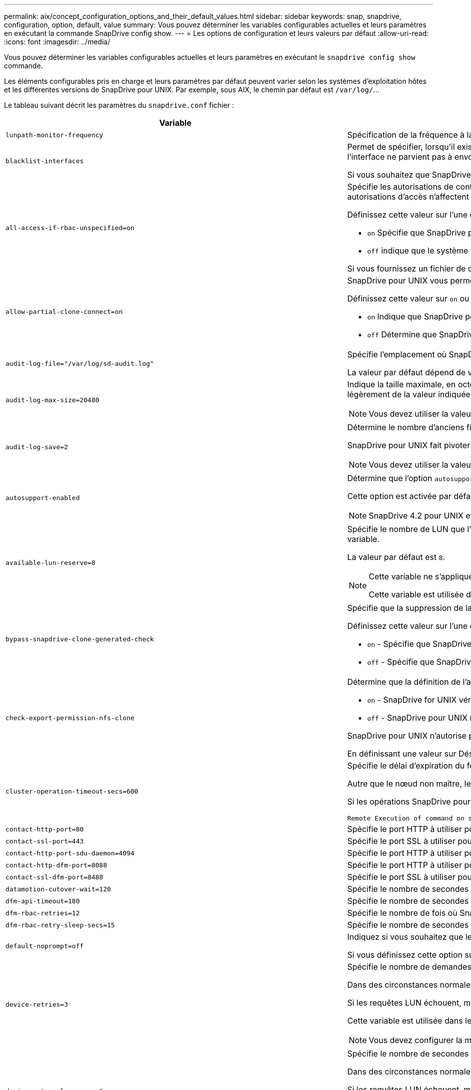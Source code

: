 ---
permalink: aix/concept_configuration_options_and_their_default_values.html 
sidebar: sidebar 
keywords: snap, snapdrive, configuration, option, default, value 
summary: Vous pouvez déterminer les variables configurables actuelles et leurs paramètres en exécutant la commande SnapDrive config show. 
---
= Les options de configuration et leurs valeurs par défaut
:allow-uri-read: 
:icons: font
:imagesdir: ../media/


[role="lead"]
Vous pouvez déterminer les variables configurables actuelles et leurs paramètres en exécutant le `snapdrive config show` commande.

Les éléments configurables pris en charge et leurs paramètres par défaut peuvent varier selon les systèmes d'exploitation hôtes et les différentes versions de SnapDrive pour UNIX. Par exemple, sous AIX, le chemin par défaut est `/var/log/`\...

Le tableau suivant décrit les paramètres du `snapdrive.conf` fichier :

|===
| Variable | Description 


 a| 
`lunpath-monitor-frequency`
 a| 
Spécification de la fréquence à laquelle SnapDrive for UNIX corrige automatiquement les chemins LUN. La valeur par défaut est 24 heures.



 a| 
`blacklist-interfaces`
 a| 
Permet de spécifier, lorsqu'il existe plusieurs interfaces Ethernet, les interfaces que vous ne souhaitez pas utiliser, afin de réduire le temps d'opération.si la configuration dispose de plusieurs interfaces Ethernet, SnapDrive for UNIX effectue parfois des recherches dans la liste des interfaces pour déterminer si l'interface peut envoyer une requête ping. Si l'interface ne parvient pas à envoyer de commande ping, elle tente cinq fois avant de vérifier l'interface suivante. L'opération prend donc plus de temps.

Si vous souhaitez que SnapDrive ignore certaines interfaces, vous pouvez spécifier ces interfaces dans le `blacklist-interfaces` paramètre. Cela réduit le temps de fonctionnement.



 a| 
`all-access-if-rbac-unspecified=on`
 a| 
Spécifie les autorisations de contrôle d'accès pour chaque hôte sur lequel SnapDrive for UNIX s'exécute en entrant la chaîne d'autorisation dans un fichier de contrôle d'accès. La chaîne que vous spécifiez contrôle les copies Snapshot SnapDrive pour UNIX ainsi que d'autres opérations de stockage qu'un hôte peut exécuter sur un système de stockage. (Ces autorisations d'accès n'affectent pas les opérations d'affichage ou de liste.)

Définissez cette valeur sur l'une ou l'autre `on` ou `off` où ?

*  `on` Spécifie que SnapDrive pour UNIX active toutes les autorisations d'accès si aucun fichier d'autorisation de contrôle d'accès n'existe sur le système de stockage. La valeur par défaut est `on`.
* `off` indique que le système de stockage autorise l'hôte uniquement les autorisations mentionnées dans le fichier d'autorisations de contrôle d'accès.


Si vous fournissez un fichier de contrôle d'accès, cette option n'a aucun effet.



 a| 
`allow-partial-clone-connect=on`
 a| 
SnapDrive pour UNIX vous permet de vous connecter à un sous-ensemble de systèmes de fichiers ou uniquement au volume hôte du groupe de disques cloné.

Définissez cette valeur sur `on` ou `off`:

* `on` Indique que SnapDrive pour UNIX permet de se connecter à un sous-ensemble de systèmes de fichiers ou uniquement au volume hôte du groupe de disques cloné.
* `off` Détermine que SnapDrive pour UNIX ne peut pas se connecter à un sous-ensemble de systèmes de fichiers ou uniquement au volume hôte du groupe de disques cloné.




 a| 
`audit-log-file="/var/log/sd-audit.log"`
 a| 
Spécifie l'emplacement où SnapDrive for UNIX écrit le fichier journal d'audit.

La valeur par défaut dépend de votre système d'exploitation hôte. Le chemin indiqué dans l'exemple est le chemin par défaut pour un hôte AIX.



 a| 
`audit-log-max-size=20480`
 a| 
Indique la taille maximale, en octets, du fichier journal d'audit. Lorsque le fichier atteint cette taille, SnapDrive pour UNIX le renomme et lance un nouveau journal d'audit. La valeur par défaut est `20480` octets. Étant donné que SnapDrive pour UNIX ne démarre jamais un nouveau fichier journal au milieu d'une opération, la taille correcte du fichier peut varier légèrement de la valeur indiquée ici.


NOTE: Vous devez utiliser la valeur par défaut. Si vous décidez de modifier la valeur par défaut, n'oubliez pas qu'un trop grand nombre de fichiers journaux peut prendre de l'espace sur votre disque et éventuellement affecter les performances.



 a| 
`audit-log-save=2`
 a| 
Détermine le nombre d'anciens fichiers journaux d'audit que SnapDrive for UNIX doit enregistrer. Une fois cette limite atteinte, SnapDrive for UNIX supprime le fichier le plus ancien et en crée un nouveau.

SnapDrive pour UNIX fait pivoter ce fichier en fonction de la valeur spécifiée dans `audit-log-save` variable. La valeur par défaut est `2`.


NOTE: Vous devez utiliser la valeur par défaut. Si vous décidez de modifier la valeur par défaut, n'oubliez pas qu'un trop grand nombre de fichiers journaux peut prendre de l'espace sur votre disque et éventuellement affecter les performances.



 a| 
`autosupport-enabled`
 a| 
Détermine que l'option `autosupport-enabled` est `on` par défaut.

Cette option est activée par défaut pour stocker les informations AutoSupport dans le journal système de gestion des événements (EMS) du système de stockage.


NOTE: SnapDrive 4.2 pour UNIX et les versions ultérieures n'ont pas la possibilité `autosupport-filer`.



 a| 
`available-lun-reserve=8`
 a| 
Spécifie le nombre de LUN que l'hôte doit être prêt à créer une fois l'opération SnapDrive actuelle pour UNIX terminée. Si peu de ressources du système d'exploitation sont disponibles pour créer le nombre de LUN spécifié, SnapDrive pour UNIX demande des ressources supplémentaires, en fonction de la valeur fournie dans `_enable-implicit-host-preparation_` variable.

La valeur par défaut est `8`.

[NOTE]
====
Cette variable ne s'applique qu'aux systèmes qui nécessitent une préparation de l'hôte avant de pouvoir créer des LUN. Les hôtes nécessitent cette préparation.

Cette variable est utilisée dans les configurations qui incluent des LUN.

====


 a| 
`bypass-snapdrive-clone-generated-check`
 a| 
Spécifie que la suppression de la SnapDrive générée ou non snapdrive a été générée.

Définissez cette valeur sur l'une ou l'autre `on` ou `off` où ?

* `on` - Spécifie que SnapDrive pour UNIX permet de supprimer le volume FlexClone de la copie FlexClone générée par snapdrive ou non.
*  `off` - Spécifie que SnapDrive pour UNIX permet de supprimer uniquement le volume FlexClone du volume généré par snapdrive. La valeur par défaut est `off`.




 a| 
`check-export-permission-nfs-clone`
 a| 
Détermine que la définition de l'autorisation d'exportation NFS autorise/désactive la création d'un clonage dans l'hôte secondaire (hôte qui ne dispose pas d'autorisations d'exportation sur le volume parent) ou dans le système de stockage.

* `on` - SnapDrive for UNIX vérifie l'autorisation d'exportation appropriée sur le volume pour l'hôte secondaire. La valeur par défaut est on.
* `off` - SnapDrive pour UNIX ne vérifie pas l'autorisation d'exportation appropriée sur le volume pour l'hôte secondaire.


SnapDrive pour UNIX n'autorise pas le clonage s'il n'existe pas d'autorisation d'exportation pour un volume d'une entité NFS. Pour surmonter cette situation, désactivez cette variable dans l' `snapdrive.conf` fichier. Suite à l'opération de clonage, SnapDrive fournit des autorisations d'accès appropriées sur le volume cloné.

En définissant une valeur sur Désactivé, il est possible que la protection secondaire fonctionne dans clustered Data ONTAP.



 a| 
`cluster-operation-timeout-secs=600`
 a| 
Spécifie le délai d'expiration du fonctionnement du cluster hôte, en secondes. Vous devez définir cette valeur lors de l'utilisation des opérations sur les nœuds distants et les paires haute disponibilité afin de déterminer quand le délai d'attente du fonctionnement de SnapDrive pour UNIX doit être écoulé. La valeur par défaut est `600` secondes.

Autre que le nœud non maître, le nœud maître du cluster hôte peut également être le nœud distant, si l'opération SnapDrive pour UNIX est lancée à partir d'un nœud non maître.

Si les opérations SnapDrive pour UNIX sur un nœud du cluster hôte dépassent la valeur définie, ou la valeur par défaut de `600` secondes (si vous n'avez pas défini de valeur), l'opération se met à sortir avec le message suivant :

[listing]
----
Remote Execution of command on slave node sfrac-57 timed out. Possible reason could be that timeout is too less for that system. You can increase the cluster connect timeout in snapdrive.conf file. Please do the necessary cleanup manually. Also, please check the operation can be restricted to lesser jobs to be done so that time required is reduced.
----


 a| 
`contact-http-port=80`
 a| 
Spécifie le port HTTP à utiliser pour communiquer avec un système de stockage. La valeur par défaut est `80`.



 a| 
`contact-ssl-port=443`
 a| 
Spécifie le port SSL à utiliser pour communiquer avec un système de stockage. La valeur par défaut est `443`.



 a| 
`contact-http-port-sdu-daemon=4094`
 a| 
Spécifie le port HTTP à utiliser pour communiquer avec le démon SnapDrive pour UNIX. La valeur par défaut est `4094`.



 a| 
`contact-http-dfm-port=8088`
 a| 
Spécifie le port HTTP à utiliser pour communiquer avec un serveur Operations Manager. La valeur par défaut est `8088`.



 a| 
`contact-ssl-dfm-port=8488`
 a| 
Spécifie le port SSL à utiliser pour communiquer avec un serveur Operations Manager. La valeur par défaut est `8488`.



 a| 
`datamotion-cutover-wait=120`
 a| 
Spécifie le nombre de secondes pendant lesquelles SnapDrive pour UNIX attend la fin des opérations DataMotion for vFiler (phase de mise en service), puis retente les commandes SnapDrive pour UNIX. La valeur par défaut est `120` secondes.



 a| 
`dfm-api-timeout=180`
 a| 
Spécifie le nombre de secondes que SnapDrive pour UNIX attend que l'API DFM retourne. La valeur par défaut est `180` secondes.



 a| 
`dfm-rbac-retries=12`
 a| 
Spécifie le nombre de fois où SnapDrive for UNIX vérifie les tentatives d'accès pour une actualisation d'Operations Manager. La valeur par défaut est `12`.



 a| 
`dfm-rbac-retry-sleep-secs=15`
 a| 
Spécifie le nombre de secondes d'attente de SnapDrive pour UNIX avant de réessayer d'effectuer une vérification d'accès pour une actualisation d'Operations Manager. La valeur par défaut est `15`.



 a| 
`default-noprompt=off`
 a| 
Indiquez si vous souhaitez que le système `-noprompt` option à disponibilité. La valeur par défaut est `off` (non disponible).

Si vous définissez cette option sur onSnapDrive pour UNIX, vous n'êtes pas invité à confirmer une action demandée par `-force`.



 a| 
`device-retries=3`
 a| 
Spécifie le nombre de demandes que SnapDrive pour UNIX peut effectuer sur le périphérique sur lequel réside la LUN. La valeur par défaut est `3`.

Dans des circonstances normales, la valeur par défaut doit être adéquate. Dans d'autres cas, les requêtes LUN pour une opération de création d'instantanés peuvent échouer car le système de stockage est exceptionnellement occupé.

Si les requêtes LUN échouent, même si les LUN sont en ligne et correctement configurées, vous pouvez augmenter le nombre de tentatives.

Cette variable est utilisée dans les configurations qui incluent des LUN.


NOTE: Vous devez configurer la même valeur pour le `device-retries` variable sur tous les nœuds du cluster hôte. Dans le cas contraire, la détection de périphériques impliquant plusieurs nœuds de cluster hôte peut échouer sur certains nœuds et réussir sur d'autres.



 a| 
`device-retry-sleep-secs=1`
 a| 
Spécifie le nombre de secondes que SnapDrive pour UNIX attend entre les requêtes relatives au périphérique sur lequel réside la LUN. La valeur par défaut est `1` deuxième.

Dans des circonstances normales, la valeur par défaut doit être adéquate. Dans d'autres cas, les requêtes LUN pour une opération de création d'instantanés peuvent échouer car le système de stockage est exceptionnellement occupé.

Si les requêtes LUN échouent, même si les LUN sont en ligne et correctement configurées, vous pouvez augmenter le nombre de secondes entre les tentatives.

Cette variable est utilisée dans les configurations qui incluent des LUN.


NOTE: Vous devez configurer la même valeur pour le `device-retry-sleep-secs` option sur tous les nœuds du cluster hôte Dans le cas contraire, la détection de périphériques impliquant plusieurs nœuds de cluster hôte peut échouer sur certains nœuds et réussir sur d'autres.



 a| 
`default-transport=iscsi`
 a| 
Spécifie le protocole utilisé par SnapDrive pour UNIX comme type de transport lors de la création de stockage, si une décision est requise. Les valeurs acceptables sont `iscsi` ou `FCP`.


NOTE: Si un hôte est configuré pour un seul type de transport et que ce type est pris en charge par SnapDrive pour UNIX, SnapDrive pour UNIX utilise ce type de transport, quel que soit le type spécifié dans `snapdrive.conf` fichier.

Sur les hôtes AIX, assurez-vous que `multipathing-type` l'option est réglée correctement. Si vous spécifiez FCP, vous devez définir `multipathing-type` à l'une des valeurs suivantes :

* `NativeMPIO`
* `DMP`




 a| 
`enable-alua=on`
 a| 
Détermine que le protocole ALUA est pris en charge pour les chemins d'accès multiples sur le groupe initiateur. Les systèmes de stockage doivent être des paires haute disponibilité et un état de basculement de paire haute disponibilité dans `_single-image_` mode.

* La valeur par défaut est `on` Pour prendre en charge ALUA pour igroup
* Vous pouvez désactiver la prise en charge ALUA en définissant l'option `off`




 a| 
`enable-fcp-cache=on`
 a| 
Indique s'il faut activer ou désactiver le cache. SnapDrive conserve un cache des ports actifs disponibles et des informations WWPN (Port Name) pour envoyer la réponse plus rapidement.

Cette variable n'est utile que dans quelques cas où aucun câble FC n'est connecté au port ou que le plug-in de bouclage n'est pas utilisé dans le port. SnapDrive pour UNIX peut subir de longs retards pour récupérer les informations relatives à l'interface FC et leurs WWPN correspondants. La mise en cache permet de résoudre/améliorer les performances des opérations SnapDrive dans ces environnements.

La valeur par défaut est `on`.



 a| 
`enable-implicit-host-preparation=on`
 a| 
Détermine si SnapDrive pour UNIX demande implicitement la préparation de l'hôte pour les LUN ou vous informe qu'il est nécessaire et qu'il quitte.

*  `on` - SnapDrive pour UNIX demande implicitement à l'hôte de créer plus de ressources, si la quantité de ressources disponible est insuffisante pour créer le nombre requis de LUN. Le nombre de LUN créées est spécifié dans le `_available-lun-reserve_` variable. La valeur par défaut est `on`.
* `off` - SnapDrive pour UNIX vous informe si une préparation d'hôte supplémentaire est nécessaire pour la création de LUN et SnapDrive quitte l'opération. Vous pouvez ensuite effectuer les opérations nécessaires pour libérer les ressources nécessaires à la création de LUN. Par exemple, vous pouvez exécuter le `snapdrive config prepare luns` commande. Une fois la préparation terminée, vous pouvez entrer de nouveau la commande Current SnapDrive for UNIX.



NOTE: Cette variable ne s'applique qu'aux systèmes où la préparation de l'hôte est nécessaire avant de pouvoir créer des LUN pour les hôtes qui nécessitent la préparation. Cette variable est utilisée uniquement dans les configurations qui incluent des LUN.



 a| 
`enable-migrate-nfs-version`
 a| 
Permet de cloner/restaurer à l'aide de la version supérieure de NFS.

Dans un environnement utilisant NFSv4 uniquement, lorsque les opérations de gestion des snapshots telles que le clonage et la restauration sont effectuées avec une copie Snapshot créée sur NFSv3, l'opération de gestion des snapshots échoue.

La valeur par défaut est `off`. Au cours de cette migration, seule la version du protocole est prise en compte et d'autres options telles que `rw` et `largefiles` Ne sont pas pris en compte par SnapDrive pour UNIX.

Par conséquent, seule la version NFS pour la spécification de fichier NFS correspondante est ajoutée dans le `/etc/fstab` fichier. Assurez-vous que la version NFS appropriée est utilisée pour monter la spécification de fichier à l'aide de `-o vers=3` Pour NFSv3 et `-o vers=4` Pour NFSv4. Si vous souhaitez migrer la spécification de fichier NFS avec toutes les options de montage, il est recommandé d'utiliser `-mntopts` dans les opérations de gestion des instantanés. Il est obligatoire de l'utiliser `nfs` Dans la valeur d'attribut du protocole d'accès dans les règles d'export policy du volume parent pendant la migration dans clustered Data ONTAP .


NOTE: Assurez-vous que vous utilisez uniquement le `nfsvers` ou `vers` Commandes comme options de montage, pour vérifier la version de NFS.



 a| 
`enable-mountguard-support`
 a| 
Active la prise en charge de SnapDrive pour UNIX pour la fonction Mount Guard d'AIX, qui empêche les montages simultanés ou simultanés. Si un système de fichiers est monté sur un nœud et que la variable est activée, AIX empêche le même système de fichiers d'être monté sur un autre nœud. Par défaut, le `_enable-mountguard-support_` la variable est définie sur `off`.



 a| 
`enable-ping-to-check-filer-reachability`
 a| 
Si l'accès au protocole ICMP est désactivé ou si des paquets ICMP sont supprimés entre l'hôte et le réseau du système de stockage sur lequel SnapDrive for UNIX est déployé, cette variable doit être définie sur `off`, Afin que SnapDrive pour UNIX ne commande pas de ping pour vérifier si le système de stockage est accessible ou non. Si cette variable est définie sur on seule l'opération de connexion SnapDrive SNAP ne fonctionne pas en raison de l'échec de la commande ping. Par défaut, cette variable est définie sur `on`



 a| 
`enable-split-clone=off`
 a| 
Permet le fractionnement des volumes ou des LUN clonés lors des opérations de connexion Snapshot et de déconnexion Snapshot, si cette variable est définie sur `on` ou `sync`. Vous pouvez définir les valeurs suivantes pour cette variable :

* `on` - Permet une séparation asynchrone de volumes ou de LUN clonés.
* `sync` - Permet un fractionnement synchrone des volumes ou des LUN clonés.
*  `off` - Désactive le fractionnement des volumes ou des LUN clonés. La valeur par défaut est `off`.


Si vous définissez cette valeur sur `on` ou `sync` Pendant l'opération de connexion Snapshot et `off` Lors de l'opération de déconnexion Snapshot, SnapDrive pour UNIX ne supprime pas le volume ou la LUN d'origine présent dans la copie Snapshot.

Vous pouvez également séparer les volumes ou les LUN clonés à l'aide de `-split` option.



 a| 
`enforce-strong-ciphers=off`
 a| 
Définissez cette variable sur `on` Pour que le démon SnapDrive force TLSv1 à communiquer avec le client.

Il améliore la sécurité de la communication entre le client et le démon SnapDrive en utilisant un meilleur chiffrement.

Par défaut, cette option est définie sur `off`.



 a| 
`filer-restore-retries=140`
 a| 
Spécifie le nombre de fois que SnapDrive tente de restaurer une copie Snapshot sur un système de stockage en cas de défaillance durant la restauration. La valeur par défaut est `140`.

Dans des circonstances normales, la valeur par défaut doit être adéquate. Dans d'autres cas, cette opération peut tomber en panne, car le système de stockage est exceptionnellement occupé. Si le problème se maintient même si les LUN sont en ligne et correctement configurées, vous pouvez augmenter le nombre de tentatives.



 a| 
`filer-restore-retry-sleep-secs=15`
 a| 
Spécifie le nombre de secondes que SnapDrive pour UNIX attend entre les tentatives de restauration d'une copie Snapshot. La valeur par défaut est `15` secondes.

Dans des circonstances normales, la valeur par défaut doit être adéquate. Dans d'autres cas, cette opération peut tomber en panne, car le système de stockage est exceptionnellement occupé. Si le problème se maintient même si les LUN sont en ligne et correctement configurées, vous pouvez augmenter le nombre de secondes entre les tentatives.



 a| 
`filesystem-freeze-timeout-secs=300`
 a| 
Spécifie le nombre de secondes pendant lesquelles SnapDrive pour UNIX attend entre les tentatives d'accès au système de fichiers. La valeur par défaut est `300` secondes.

Cette variable est utilisée uniquement dans les configurations qui incluent des LUN.



 a| 
`flexclone-writereserve-enabled=on`
 a| 
Il peut prendre l'une des valeurs suivantes :

* `on`
* `off`


Détermine la réservation d'espace du volume FlexClone créé. Les valeurs acceptables sont `on` et `off`, selon les règles suivantes.

* Réservation: On
* Optimal : fichier
* Sans restriction : volume
* Réservation: Désactivé
* Optimal : fichier
* Sans restriction : aucune




 a| 
`fstype=jfs2`
 a| 
Indique le type de système de fichiers que vous souhaitez utiliser pour les opérations SnapDrive sous UNIX. Le système de fichiers doit être un type pris en charge par SnapDrive pour UNIX pour votre système d'exploitation.

AIX : `jfs`, `jfs3` ou `vxfs`

La valeur par défaut est `jfs2`.


NOTE: Le type de système de fichiers JFS est pris en charge uniquement pour les opérations Snapshot et non pour les opérations de stockage.

Vous pouvez également spécifier le type de système de fichiers que vous souhaitez utiliser à l'aide de `-fstype` Option via l'interface de ligne de commande.



 a| 
`lun-onlining-in-progress-sleep-secs=3`
 a| 
Spécifie le nombre de secondes entre les tentatives de remise en ligne d'un LUN après une opération SnapRestore basée sur le volume. La valeur par défaut est `3`.



 a| 
`lun-on-onlining-in-progress-retries=40`
 a| 
Spécifie le nombre de tentatives de remise en ligne d'un LUN après une opération SnapRestore basée sur le volume. La valeur par défaut est `40`.



 a| 
`mgmt-retry-sleep-secs=2`
 a| 
Spécifie le nombre de secondes d'attente de SnapDrive pour UNIX avant de tenter de nouveau une opération sur le canal de contrôle de gestion ONTAP. La valeur par défaut est `2` secondes.



 a| 
`mgmt-retry-sleep-long-secs=90`
 a| 
Spécifie le nombre de secondes d'attente de SnapDrive pour UNIX avant de tenter de nouveau une opération sur le canal de contrôle de gestion ONTAP après qu'un message d'erreur de basculement se produise. La valeur par défaut est `90` secondes.



 a| 
`multipathing-type=NativeMPIO`
 a| 
Spécifie le logiciel de chemins d'accès multiples à utiliser. La valeur par défaut dépend du système d'exploitation hôte. Cette variable ne s'applique que si l'une des affirmations suivantes est vraie :

* Plusieurs solutions de chemins d'accès multiples sont disponibles.
* Les configurations incluent des LUN.
+
Les valeurs acceptables sont `none` ou `nativempio`.



Vous pouvez définir les valeurs suivantes pour cette variable :

AIX : la valeur définie pour AIX dépend du protocole utilisé.

* Si vous utilisez FCP, définissez cette valeur sur l'une des valeurs suivantes :
+
** NativeMPIO la valeur par défaut est `none`.


* De plus, réglez le `default-transport` Option à FCP.
* Si vous utilisez iSCSI, définissez cette valeur sur `none`. De plus, réglez le `_default-transport_` option à `iscsi`.




 a| 
`override-vbsr-snapmirror-check`
 a| 
Vous pouvez définir la valeur du `_override-vbsr-snapmirror-check_` variable à `on` Pour remplacer la relation SnapMirror, lorsqu'une copie Snapshot à restaurer est antérieure à la copie Snapshot de base SnapMirror, pendant la SnapRestore basée sur les volumes (VBSR). Vous pouvez utiliser cette variable uniquement si le gestionnaire de Data Fabric OnCommand (DFM) n'est pas configuré.

Par défaut, la valeur est définie sur `off`. Cette variable n'est pas applicable à clustered Data ONTAP version 8.2 ou ultérieure.



 a| 
`PATH="/sbin:/usr/sbin:/bin:/usr/lib/vxvm/ bin:/usr/bin:/opt/NTAPontap/SANToolkit/bin:/opt/NTAPsanlun/bin:/opt/VRTS/bin:/etc/vx/bi n"`
 a| 
Indique le chemin de recherche utilisé par le système pour rechercher des outils.

Vous devez vérifier que cette option est correcte pour votre système. Si elle n'est pas correcte, remplacez-la par le chemin approprié.

La valeur par défaut peut varier en fonction de votre système d'exploitation. Ce chemin est le chemin par défaut pour

L'hôte AIX n'utilise pas cette variable car il traite les commandes différemment.



 a| 
`/opt/NetApp/snapdrive/.pwfile`
 a| 
Indique l'emplacement du fichier de mot de passe pour la connexion utilisateur des systèmes de stockage.

La valeur par défaut peut varier en fonction de votre système d'exploitation.

Le chemin par défaut pour Linux est `/opt/NetApp/snapdrive/.pwfile/opt/ontap/snapdrive/.pwfile`



 a| 
`ping-interfaces-with-same-octet`
 a| 
Évite les requêtes ping inutiles à travers toutes les interfaces disponibles de l'hôte qui peuvent avoir des adresses IP de sous-réseau différentes configurées. Si cette variable est définie sur `on`, SnapDrive pour UNIX prend uniquement en compte les mêmes adresses IP de sous-réseau du système de stockage et envoie une commande ping au système de stockage pour vérifier la réponse de l'adresse. Si cette variable est définie sur `off`, SnapDrive prend toutes les adresses IP disponibles dans le système hôte et envoie une commande ping au système de stockage pour vérifier la résolution de l'adresse via chaque sous-réseau, qui peut être détecté localement comme une attaque ping.



 a| 
`prefix-filer-lun`
 a| 
Spécifie le préfixe qu'SnapDrive pour UNIX s'applique à tous les noms de LUN qu'il génère en interne. La valeur par défaut de ce préfixe est une chaîne vide.

Cette variable permet aux noms de toutes les LUN créées à partir de l'hôte actuel, mais pas explicitement nommées sur une ligne de commande SnapDrive pour UNIX, de partager une chaîne initiale.


NOTE: Cette variable est utilisée uniquement dans les configurations qui incluent des LUN.



 a| 
`prefix-clone-name`
 a| 
La chaîne indiquée est ajoutée avec le nom du volume du système de stockage d'origine, pour créer un nom pour le volume FlexClone.



 a| 
`prepare-lun-count=16`
 a| 
Spécifie le nombre de LUN que SnapDrive pour UNIX doit préparer à créer. SnapDrive pour UNIX vérifie cette valeur lorsqu'il reçoit une demande de préparation de l'hôte pour la création de LUN supplémentaires.

La valeur par défaut est `16`, Ce qui signifie que le système peut créer 16 LUN supplémentaires une fois la préparation terminée.


NOTE: Cette variable ne s'applique qu'aux systèmes pour lesquels une préparation de l'hôte est nécessaire avant de pouvoir créer des LUN. Cette variable est utilisée uniquement dans les configurations qui incluent des LUN. les hôtes nécessitent cette préparation.



 a| 
`rbac-method=dfm`
 a| 
Spécifie les méthodes de contrôle d'accès. Les valeurs possibles sont `native` et `dfm`.

Si la variable est définie sur `native`, le fichier de contrôle d'accès qui est stocké dans `/vol/vol0/sdprbac/sdhost-name.prbac` ou `/vol/vol0/sdprbac/sdgeneric-name.prbac` est utilisé pour les vérifications d'accès.

Si la variable est définie sur `dfm`, Operations Manager est une condition préalable. Dans ce cas, SnapDrive for UNIX effectue des vérifications d'accès à Operations Manager.



 a| 
`rbac-cache=off`
 a| 
Indique s'il faut activer ou désactiver le cache. SnapDrive pour UNIX conserve un cache de requêtes de vérification d'accès et les résultats correspondants. SnapDrive pour UNIX utilise ce cache uniquement lorsque tous les serveurs Operations Manager configurés sont en panne.

Vous pouvez définir la valeur de la variable sur l'une ou l'autre `on` pour activer le cache, ou à `off` pour le désactiver. La valeur par défaut est off, qui configure SnapDrive pour UNIX afin qu'il utilise Operations Manager et l'ensemble `_rbac-method_` variable de configuration à `dfm`.



 a| 
`rbac-cache-timeout`
 a| 
Spécifie la période d'expiration du cache rbac et est applicable uniquement lorsque `_rbac-cache_` est activé. La valeur par défaut est `24` heures SnapDrive pour UNIX utilise ce cache uniquement lorsque tous les serveurs Operations Manager configurés sont en panne.



 a| 
`recovery-log-file=/var/log/sdrecovery.log`
 a| 
Spécifie l'emplacement où SnapDrive for UNIX écrit le fichier journal de reprise.

La valeur par défaut dépend de votre système d'exploitation hôte. Le chemin indiqué dans cet exemple est le chemin par défaut pour un hôte AIX.



 a| 
`recovery-log-save=20`
 a| 
Indique le nombre d'anciens fichiers journaux de récupération que SnapDrive pour UNIX doit enregistrer. Une fois cette limite atteinte, SnapDrive pour UNIX supprime le fichier le plus ancien lorsqu'il en crée un nouveau.

SnapDrive pour UNIX fait pivoter ce fichier journal chaque fois qu'il démarre une nouvelle opération. La valeur par défaut est `20`.


NOTE: Vous devez utiliser la valeur par défaut. Si vous décidez de modifier la valeur par défaut, n'oubliez pas qu'un trop grand nombre de fichiers journaux volumineux peut libérer de l'espace sur votre disque et éventuellement affecter les performances.



 a| 
`san-clone-method`
 a| 
Spécifie le type de clone que vous pouvez créer.

Il peut prendre les valeurs suivantes :

* `lunclone`
+
Permet une connexion en créant un clone de la LUN dans le même volume de système de stockage. La valeur par défaut est `lunclone`.

* `optimal`
+
Permet la connexion en créant un volume FlexClone restreint du volume du système de stockage.

* `unrestricted`
+
Permet la connexion en créant un volume FlexClone illimité du volume du système de stockage.





 a| 
`secure-communication-among-clusternodes=on`
 a| 
Spécifie une communication sécurisée au sein des nœuds du cluster hôte pour l'exécution à distance des commandes SnapDrive for UNIX.

Vous pouvez diriger SnapDrive pour UNIX afin d'utiliser RSH ou SSH en modifiant la valeur de cette variable de configuration. La méthodologie RSH ou SSH adoptée par SnapDrive pour UNIX pour l'exécution à distance est déterminée uniquement par la valeur définie dans le répertoire d'installation de `snapdrive.conf` fichier des deux composants suivants :

* Hôte sur lequel l'opération SnapDrive pour UNIX est exécutée, afin d'obtenir les informations relatives au WWPN hôte et au chemin d'accès aux périphériques des nœuds distants.
+
Par exemple : `snapdrive storage create` Exécuté sur le nœud de cluster hôte maître utilise la variable de configuration RSH ou SSH uniquement dans le local `snapdrive.conf` fichier à effectuer l'une des opérations suivantes :

+
** Déterminez le canal de communication distant.
** Exécutez le `devfsadm` commande sur les nœuds distants


* Nœud de cluster hôte non-maître, si la commande SnapDrive for UNIX doit être exécutée à distance sur le nœud de cluster hôte maître.
+
Pour envoyer la commande SnapDrive pour UNIX au nœud de cluster hôte maître, la variable de configuration RSH ou SSH dans le local `snapdrive.conf` Le fichier est consulté pour déterminer le mécanisme RSH ou SSH pour l'exécution de commande à distance.



La valeur par défaut de `on` Signifie que SSH est utilisé pour l'exécution de commande à distance. La valeur `off` Signifie que le RSH est utilisé pour l'exécution.



 a| 
`snapcreate-cg-timeout=relaxed`
 a| 
Spécifie l'intervalle que le `snapdrive snap create` la commande permet à un système de stockage de terminer l'escrime. Les valeurs de cette variable sont les suivantes :

* `urgent` - spécifie un court intervalle.
* `medium` - spécifie un intervalle entre urgent et détendu.
* `relaxed` - spécifie l'intervalle le plus long. Cette valeur est la valeur par défaut.


Si un système de stockage ne termine pas la clôture dans le temps imparti, SnapDrive for UNIX crée une copie Snapshot en utilisant la méthodologie pour les versions Data ONTAP antérieures à 7.2.



 a| 
`snapcreate-check-nonpersistent-nfs=on`
 a| 
Active et désactive l'opération Snapshot create pour fonctionner avec un système de fichiers NFS non persistant. Les valeurs de cette variable sont les suivantes :

* `on` - SnapDrive for UNIX vérifie si les entités NFS spécifiées dans l' `snapdrive snap create` la commande est présente dans la table de montage du système de fichiers. L'opération de création de snapshot échoue si les entités NFS ne sont pas montées de manière persistante via la table de montage du système de fichiers. Il s'agit de la valeur par défaut.
* `off` - SnapDrive pour UNIX crée une copie Snapshot des entités NFS qui ne possèdent pas d'entrée de montage dans la table de montage du système de fichiers.
+
L'opération de restauration Snapshot restaure et monte automatiquement le fichier NFS ou l'arborescence de répertoires que vous spécifiez.



Vous pouvez utiliser le `-nopersist` dans le `snapdrive snap connect` Commande pour empêcher les systèmes de fichiers NFS d'ajouter des entrées de montage dans la table de montage du système de fichiers.



 a| 
`snapcreate-consistency-retry-sleep=1`
 a| 
Spécifie le nombre de secondes entre les tentatives de cohérence des copies Snapshot les plus faciles. La valeur par défaut est `1` deuxième.



 a| 
`snapconnect-nfs-removedirectories=off`
 a| 
Détermine si SnapDrive pour UNIX supprime ou conserve les répertoires NFS non autorisés du volume FlexClone lors de l'opération de connexion Snapshot.

* `on` - Supprime les répertoires NFS non désirés (répertoires du système de stockage non mentionnés dans le `snapdrive snap connect` Commande) du volume FlexClone pendant l'opération de connexion Snapshot.
+
Le volume FlexClone est détruit si celui-ci est vide pendant l'opération de déconnexion Snapshot.

*  `off` - Conserve les répertoires indésirables du système de stockage NFS pendant l'opération de connexion Snapshot. La valeur par défaut est `off`.
+
Lors de l'opération de déconnexion de Snapshot, seuls les répertoires du système de stockage spécifiés sont démontés de l'hôte. Si rien n'est monté du volume FlexClone sur l'hôte, le volume FlexClone est détruit pendant l'opération de déconnexion Snapshot.



Si vous définissez cette variable sur `off` Lors de l'opération de connexion ou lors de l'opération de déconnexion, le volume FlexClone ne doit pas être détruit, même s'il dispose de répertoires de système de stockage non souhaités et qu'il n'est pas vide.



 a| 
`snapcreate-must-make-snapinfo-on-qtree=off`
 a| 
Définissez cette variable sur `on` Pour activer l'opération de création de Snapshot afin de créer des informations de copie Snapshot concernant un qtree. La valeur par défaut est `off` (désactivé).

SnapDrive pour UNIX tente toujours d'écrire snapinfo à la racine d'un qtree si les LUN sont toujours aimantées et se trouvent au niveau du qtree. Lorsque vous définissez cette variable sur `on`, SnapDrive pour UNIX échoue l'opération de création de snapshot s'il ne peut pas écrire ces données. Vous devez définir cette variable sur activé uniquement si vous répliquez les copies Snapshot à l'aide de SnapMirror qtree.


NOTE: Les copies Snapshot de qtrees fonctionnent de la même façon que les copies Snapshot de volumes.



 a| 
`snapcreate-consistency-retries=3`
 a| 
Spécifie le nombre de fois que SnapDrive pour UNIX tente une vérification de cohérence sur une copie Snapshot après réception d'un message indiquant l'échec d'une vérification de cohérence.

Cette variable est particulièrement utile sur les plates-formes hôtes qui n'incluent pas de fonction de gel. Cette variable est utilisée uniquement dans les configurations qui incluent des LUN.

La valeur par défaut est `3`.



 a| 
`snapdelete-delete-rollback-withsnap=off`
 a| 
Définissez cette valeur sur `on` Pour supprimer toutes les copies Snapshot de restauration liées à une copie Snapshot. Réglez-le sur `off` pour désactiver cette fonction. La valeur par défaut est `off`.

Cette variable n'est appliquée qu'au cours d'une opération de suppression Snapshot et est utilisée par le fichier journal de reprise en cas de problème d'opération.

Il est préférable d'accepter le paramètre par défaut.



 a| 
`snapmirror-dest-multiple-filervolumesenabled=off`
 a| 
Définissez cette variable sur `on` Permet de restaurer des copies Snapshot sur plusieurs systèmes ou volumes de stockage sur des systèmes de stockage de destination (en miroir). Réglez-le sur `off` pour désactiver cette fonction. La valeur par défaut est `off`.



 a| 
`snaprestore-delete-rollback-afterrestore=off`
 a| 
Définissez cette variable sur `on` Pour supprimer toutes les copies Snapshot de restauration après une opération de restauration Snapshot réussie. Réglez-le sur `off` pour désactiver cette fonction. La valeur par défaut est `off` (activé).

Cette option est utilisée par le fichier journal de récupération si vous rencontrez un problème avec une opération.

Il est préférable d'accepter la valeur par défaut.



 a| 
`snaprestore-make-rollback=on`
 a| 
Définissez cette valeur sur l'une ou l'autre `on` Pour créer une copie Snapshot de restauration ou `off` pour désactiver cette fonction. La valeur par défaut est `on`.

La restauration est une copie des données que SnapDrive place sur le système de stockage avant de lancer une opération de restauration Snapshot. En cas de problème pendant l'opération de restauration Snapshot, vous pouvez utiliser la copie de restauration Snapshot pour restaurer l'état des données avant le début de l'opération.

Si vous ne souhaitez pas bénéficier de la sécurité supplémentaire d'une copie Snapshot restaurée au moment de la restauration, configurez cette option sur `off`. Si vous souhaitez que la restauration échoue, mais pas assez pour que votre opération de restauration snapshot échoue si vous ne pouvez pas en effectuer une, définissez la variable `snaprestore-must-makerollback` à `off`.

Cette variable est utilisée par le fichier journal de récupération que vous envoyez au support technique NetApp en cas de problème.

Il est préférable d'accepter la valeur par défaut.



 a| 
`snaprestore-must-make-rollback=on`
 a| 
Définissez cette variable sur `on` Pour provoquer l'échec d'une opération de restauration de snapshot en cas d'échec de la création de la restauration. Réglez-le sur `off` pour désactiver cette fonction. La valeur par défaut est `on`.

* `on` - SnapDrive for UNIX tente de faire une copie de restauration des données du système de stockage avant de lancer l'opération de restauration Snapshot. S'il ne peut pas effectuer de copie de restauration des données, SnapDrive pour UNIX réduit de moitié l'opération de restauration Snapshot.
* `off` - Utilisez cette valeur si vous voulez la sécurité supplémentaire d'une copie Snapshot de restauration au moment de la restauration, mais pas assez pour que l'opération de restauration Snapshot échoue si vous ne pouvez pas en faire une.


Cette variable est utilisée par le fichier journal de récupération si vous rencontrez un problème avec une opération.

Il est préférable d'accepter la valeur par défaut.



 a| 
`snaprestore-snapmirror-check=on`
 a| 
Définissez cette variable sur `on` pour activer `snapdrive snap restore` Commande pour vérifier le volume de destination SnapMirror. S'il est réglé sur `off`, le `snapdrive snap restore` la commande ne peut pas vérifier le volume de destination. La valeur par défaut est `on`.

Si la valeur de cette variable de configuration est `on` Et l'état de la relation SnapMirror est `broken-off`, la restauration peut continuer.



 a| 
`space-reservations-enabled=on`
 a| 
Active la réservation d'espace lors de la création des LUN. Par défaut, cette variable est définie sur `on`; Par conséquent, les LUN créées par SnapDrive pour UNIX ont une réservation d'espace.

Vous pouvez utiliser cette variable pour désactiver la réservation d'espace pour les LUN créées par `snapdrive snap connect` commande et `snapdrive storage create` commande. Il est préférable d'utiliser le `-reserve` et `-noreserve` Options de ligne de commande pour activer ou désactiver la réservation d'espace LUN dans le `snapdrive storage create`, `snapdrive snap connect`, et `snapdrive snap restore` commandes.

SnapDrive pour UNIX crée des LUN, redimensionne le stockage, effectue des copies Snapshot et connecte ou restaure les copies Snapshot en fonction de l'autorisation de réservation d'espace spécifiée dans cette variable ou par le groupe `-reserve` ou `-noreserve` options de ligne de commande. Elle n'utilise pas les options de provisionnement fin côté système de stockage avant d'effectuer les tâches ci-dessus.



 a| 
`trace-enabled=on`
 a| 
Définissez cette variable sur `on` pour activer le fichier journal de suivi, ou à `off` pour le désactiver. La valeur par défaut est `on`. L'activation de ce fichier n'a aucun impact sur les performances.



 a| 
`trace-level=7`
 a| 
Spécifie les types de messages écrits par SnapDrive pour UNIX dans le fichier journal de trace. Cette variable accepte les valeurs suivantes :

* `1` - Enregistrer les erreurs fatales
* `2` - Noter les erreurs d'administration
* `3` - Enregistrer les erreurs de commande
* `4` - Noter les avertissements
* `5` - Enregistrer des messages d'information
* `6` - Enregistrer en mode détaillé
* `7` - Sortie de diagnostic complète


La valeur par défaut est `7`.


NOTE: Il est préférable de ne pas modifier la valeur par défaut. Définir une valeur autre que `7` ne recueille pas les informations adéquates pour un diagnostic réussi.



 a| 
`trace-log-file=/var/log/sd-trace.log`
 a| 
Spécifie l'emplacement où SnapDrive for UNIX écrit le fichier journal de trace.

La valeur par défaut varie en fonction du système d'exploitation hôte.

Le chemin indiqué dans cet exemple est le chemin par défaut pour un hôte AIX.



 a| 
`trace-log-max-size=0`
 a| 
Indique la taille maximale du fichier journal en octets. Lorsque le fichier journal atteint cette taille, SnapDrive pour UNIX le renomme et lance un nouveau fichier journal.


NOTE: Cependant, aucun nouveau fichier journal de trace n'est créé lorsque le fichier journal de trace atteint la taille maximale. Pour le fichier journal de trace du démon, un nouveau fichier journal est créé lorsque le fichier journal atteint sa taille maximale.

La valeur par défaut est `0`. SnapDrive pour UNIX ne lance jamais de nouveau fichier journal au cours d'une opération. La taille réelle du fichier peut varier légèrement par rapport à la valeur indiquée ici.


NOTE: Il est préférable d'utiliser la valeur par défaut. Si vous modifiez la valeur par défaut, n'oubliez pas qu'un trop grand nombre de fichiers journaux volumineux peut libérer de l'espace sur votre disque et éventuellement affecter les performances.



 a| 
`trace-log-save=100`
 a| 
Indique le nombre d'anciens fichiers journaux de trace que SnapDrive pour UNIX doit enregistrer. Une fois cette limite atteinte, SnapDrive pour UNIX supprime le fichier le plus ancien lorsqu'il en crée un nouveau. Cette variable fonctionne avec l' `_tracelog-max-size_` variable. Par défaut, `_trace-logmax- size=0_` enregistre une commande dans chaque fichier, et `_trace-log-save=100_` conserve la dernière `100` fichiers journaux.



 a| 
`use-https-to-dfm=on`
 a| 
Indique si vous souhaitez que SnapDrive pour UNIX utilise le cryptage SSL (HTTPS) pour communiquer avec Operations Manager.

La valeur par défaut est `on`.



 a| 
`use-https-to-filer=on`
 a| 
Indique si vous souhaitez que SnapDrive pour UNIX utilise le cryptage SSL (HTTPS) lorsqu'il communique avec le système de stockage.

La valeur par défaut est `on`.


NOTE: Si vous utilisez une version de Data ONTAP antérieure à la version 7.0, vous verrez peut-être des performances plus lentes lorsque HTTPS est activé. Le ralentissement des performances n'est pas un problème si vous exécutez Data ONTAP 7.0 ou une version ultérieure.



 a| 
`vmtype=lvm`
 a| 
Spécifiez le type de gestionnaire de volumes à utiliser pour les opérations SnapDrive pour UNIX. Le gestionnaire de volumes doit être un type pris en charge par SnapDrive pour UNIX pour votre système d'exploitation. Les valeurs que vous pouvez définir pour cette variable sont les suivantes et la valeur par défaut varie en fonction des systèmes d'exploitation hôtes :

* AIX : `vxvm` ou `lvm`
+
La valeur par défaut est `lvm`



Vous pouvez également spécifier le type de gestionnaire de volumes que vous souhaitez utiliser à l'aide du `-vmtype` option.



 a| 
`vol-restore`
 a| 
Détermine si SnapDrive pour UNIX doit effectuer une restauration snapshot basée sur les volumes (vbsr) ou une restauration SNAP à un seul fichier (umbr).

Les valeurs possibles sont les suivantes :

* `preview` - Spécifie que SnapDrive pour UNIX lance un mécanisme d'aperçu SnapRestore basé sur les volumes pour la spécification de fichier hôte donnée.
* `execute` - Spécifie que SnapDrive pour UNIX produit des SnapRestore basées sur le volume pour la spécification de fichier spécifiée.
*  `off` - Désactive l'option vbsr et active l'option de bimr. La valeur par défaut est `off`.
+

NOTE: Si la variable est définie sur Aperçu/exécution, vous ne pouvez pas remplacer ce paramètre à l'aide de l'interface de ligne de commande pour effectuer des opérations SFSR.





 a| 
`volmove-cutover-retry=3`
 a| 
Spécifie le nombre de tentatives de SnapDrive pour UNIX pendant la phase de transfert de volume.

La valeur par défaut est `3`.



 a| 
`volmove-cutover-retry-sleep=3`
 a| 
Spécifie le nombre de secondes d'attente de SnapDrive pour UNIX entre l'opération volume-déplacement-mise-service-retry.

La valeur par défaut est `3`.



 a| 
`volume-clone-retry=3`
 a| 
Spécifie le nombre de fois que SnapDrive pour UNIX tente de réduire l'opération lors de la création de FlexClone.

La valeur par défaut est `3`.



 a| 
`volume-clone-retry-sleep=3`
 a| 
Spécifie le nombre de secondes pendant lesquelles SnapDrive pour UNIX attend entre les tentatives lors de la création de FlexClone.

La valeur par défaut est `3`.

|===